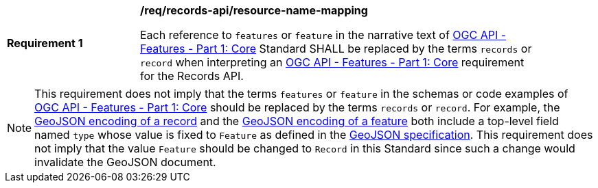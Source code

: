 [[req_records-api_resource-name-mapping]]
[width="90%",cols="2,6a"]
|===
^|*Requirement {counter:req-id}* |*/req/records-api/resource-name-mapping*

Each reference to `features` or `feature` in the narrative text of http://docs.ogc.org/is/17-069r3/17-069r3.html[OGC API - Features - Part 1: Core] Standard SHALL be replaced by the terms `records` or `record` when interpreting an http://docs.ogc.org/is/17-069r3/17-069r3.html[OGC API - Features - Part 1: Core] requirement for the Records API.
|===

NOTE: This requirement does not imply that the terms `features` or `feature` in the schemas or code examples of http://docs.ogc.org/is/17-069r3/17-069r3.html[OGC API - Features - Part 1: Core] should be replaced by the terms `records` or `record`.  For example, the <<clause-record-encoding-json,GeoJSON encoding of a record>> and the https://docs.ogc.org/is/17-069r3/17-069r3.html#_requirements_class_geojson[GeoJSON encoding of a feature] both include a top-level field named `type` whose value is fixed to `Feature` as defined in the https://datatracker.ietf.org/doc/html/rfc7946[GeoJSON specification].  This requirement does not imply that the value `Feature` should be changed to `Record` in this Standard since such a change would invalidate the GeoJSON document.
